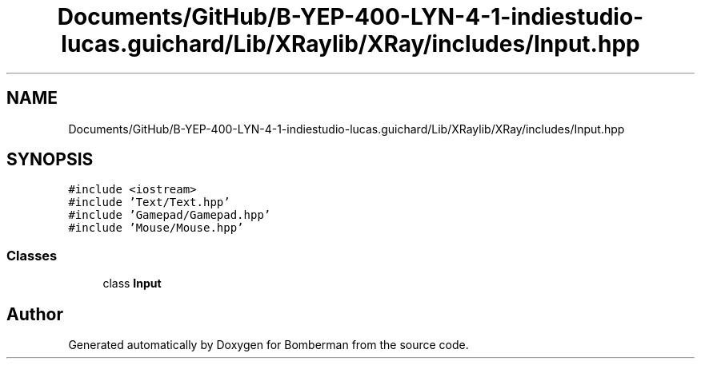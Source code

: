 .TH "Documents/GitHub/B-YEP-400-LYN-4-1-indiestudio-lucas.guichard/Lib/XRaylib/XRay/includes/Input.hpp" 3 "Mon Jun 21 2021" "Version 2.0" "Bomberman" \" -*- nroff -*-
.ad l
.nh
.SH NAME
Documents/GitHub/B-YEP-400-LYN-4-1-indiestudio-lucas.guichard/Lib/XRaylib/XRay/includes/Input.hpp
.SH SYNOPSIS
.br
.PP
\fC#include <iostream>\fP
.br
\fC#include 'Text/Text\&.hpp'\fP
.br
\fC#include 'Gamepad/Gamepad\&.hpp'\fP
.br
\fC#include 'Mouse/Mouse\&.hpp'\fP
.br

.SS "Classes"

.in +1c
.ti -1c
.RI "class \fBInput\fP"
.br
.in -1c
.SH "Author"
.PP 
Generated automatically by Doxygen for Bomberman from the source code\&.
